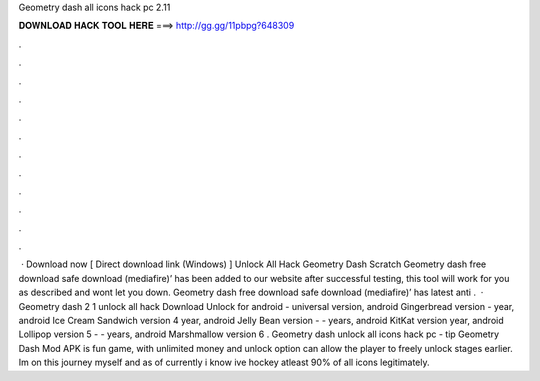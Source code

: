 Geometry dash all icons hack pc 2.11

𝐃𝐎𝐖𝐍𝐋𝐎𝐀𝐃 𝐇𝐀𝐂𝐊 𝐓𝐎𝐎𝐋 𝐇𝐄𝐑𝐄 ===> http://gg.gg/11pbpg?648309

.

.

.

.

.

.

.

.

.

.

.

.

 · Download now [ Direct download link (Windows) ] Unlock All Hack Geometry Dash Scratch Geometry dash free download safe download (mediafire)’ has been added to our website after successful testing, this tool will work for you as described and wont let you down. Geometry dash free download safe download (mediafire)’ has latest anti .  · Geometry dash 2 1 unlock all hack Download Unlock for android - universal version, android Gingerbread version - year, android Ice Cream Sandwich version 4 year, android Jelly Bean version - - years, android KitKat version year, android Lollipop version 5 - - years, android Marshmallow version 6 . Geometry dash unlock all icons hack pc -  tip  Geometry Dash Mod APK is fun game, with unlimited money and unlock option can allow the player to freely unlock stages earlier. Im on this journey myself and as of currently i know ive hockey atleast 90% of all icons legitimately.
